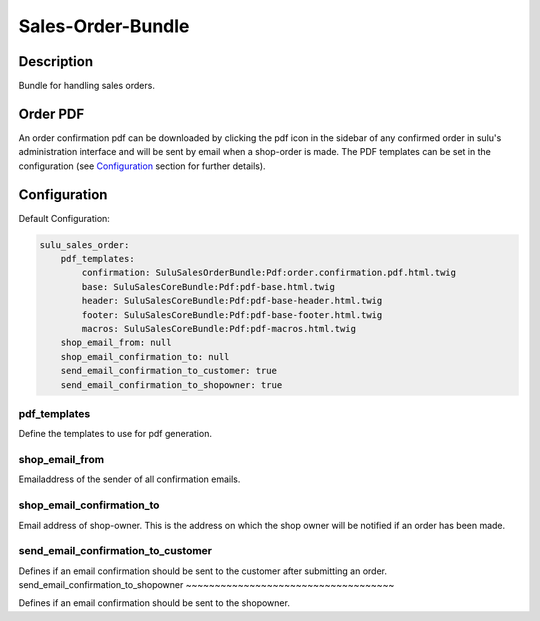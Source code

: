 Sales-Order-Bundle
==================

Description
-----------

Bundle for handling sales orders.

Order PDF
---------

An order confirmation pdf can be downloaded by clicking the pdf icon in the
sidebar of any confirmed order in sulu's administration interface and will be
sent by email when a shop-order is made.
The PDF templates can be set in the configuration (see `Configuration`_ section
for further details).

Configuration
-------------

Default Configuration:

.. code-block:: yaml

    sulu_sales_order:
        pdf_templates:
            confirmation: SuluSalesOrderBundle:Pdf:order.confirmation.pdf.html.twig
            base: SuluSalesCoreBundle:Pdf:pdf-base.html.twig
            header: SuluSalesCoreBundle:Pdf:pdf-base-header.html.twig
            footer: SuluSalesCoreBundle:Pdf:pdf-base-footer.html.twig
            macros: SuluSalesCoreBundle:Pdf:pdf-macros.html.twig
        shop_email_from: null
        shop_email_confirmation_to: null
        send_email_confirmation_to_customer: true
        send_email_confirmation_to_shopowner: true

pdf_templates
~~~~~~~~~~~~~

Define the templates to use for pdf generation.

shop_email_from
~~~~~~~~~~~~~~~

Emailaddress of the sender of all confirmation emails.

shop_email_confirmation_to
~~~~~~~~~~~~~~~~~~~~~~~~~~

Email address of shop-owner. This is the address on which the shop owner will be notified if an order has been made.

send_email_confirmation_to_customer
~~~~~~~~~~~~~~~~~~~~~~~~~~~~~~~~~~~

Defines if an email confirmation should be sent to the customer after submitting an order.
send_email_confirmation_to_shopowner
~~~~~~~~~~~~~~~~~~~~~~~~~~~~~~~~~~~~

Defines if an email confirmation should be sent to the shopowner.
